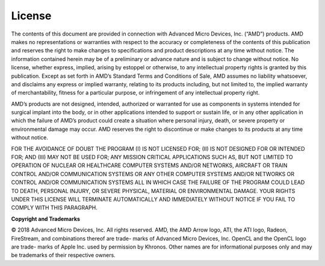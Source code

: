 License
-------

.. image:: media/image119.png

The contents of this document are provided in connection with Advanced
Micro Devices, Inc. (“AMD”) products. AMD makes no representations or
warranties with respect to the accuracy or completeness of the contents
of this publication and reserves the right to make changes to
specifications and product descriptions at any time without notice. The
information contained herein may be of a preliminary or advance nature
and is subject to change without notice. No license, whether express,
implied, arising by estoppel or otherwise, to any intellectual property
rights is granted by this publication. Except as set forth in AMD’s
Standard Terms and Conditions of Sale, AMD assumes no liability
whatsoever, and disclaims any express or implied warranty, relating to
its products including, but not limited to, the implied warranty of
merchantability, fitness for a particular purpose, or infringement of
any intellectual property right.

AMD’s products are not designed, intended, authorized or warranted for
use as components in systems intended for surgical implant into the
body, or in other applications intended to support or sustain life, or
in any other application in which the failure of AMD’s product could
create a situation where personal injury, death, or severe property or
environmental damage may occur. AMD reserves the right to discontinue or
make changes to its products at any time without notice.

FOR THE AVOIDANCE OF DOUBT THE PROGRAM (I) IS NOT LICENSED FOR; (II)
IS NOT DESIGNED FOR OR INTENDED FOR; AND (III) MAY NOT BE USED FOR;
ANY MISSION CRITICAL APPLICATIONS SUCH AS, BUT NOT LIMITED TO
OPERATION OF NUCLEAR OR HEALTHCARE COMPUTER SYSTEMS AND/OR NETWORKS,
AIRCRAFT OR TRAIN CONTROL AND/OR COMMUNICATION SYSTEMS OR ANY OTHER
COMPUTER SYSTEMS AND/OR NETWORKS OR CONTROL AND/OR COMMUNICATION
SYSTEMS ALL IN WHICH CASE THE FAILURE OF THE PROGRAM COULD LEAD TO
DEATH, PERSONAL INJURY, OR SEVERE PHYSICAL, MATERIAL OR ENVIRONMENTAL
DAMAGE. YOUR RIGHTS UNDER THIS LICENSE WILL TERMINATE AUTOMATICALLY
AND IMMEDIATELY WITHOUT NOTICE IF YOU FAIL TO COMPLY WITH THIS
PARAGRAPH.


**Copyright and Trademarks**

© 2018 Advanced Micro Devices, Inc. All rights reserved. AMD, the AMD
Arrow logo, ATI, the ATI logo, Radeon, FireStream, and combinations
thereof are trade- marks of Advanced Micro Devices, Inc. OpenCL and the
OpenCL logo are trade- marks of Apple Inc. used by permission by
Khronos. Other names are for informational purposes only and may be
trademarks of their respective owners.
